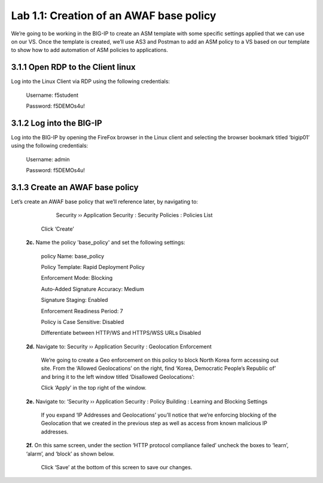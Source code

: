 Lab 1.1: Creation of an AWAF base policy
=========================================

We’re going to be working in the BIG-IP to create an ASM template with some specific settings applied that we can use on our VS.  
Once the template is created, we’ll use AS3 and Postman to add an ASM policy to a VS based on our template to show how to add automation of ASM policies to applications.  

3.1.1 Open RDP to the Client linux
~~~~~~~~~~~~~~~~~~~~~~~~~~~~~~~~~~~~~~~~~~~~~~~~~~~~~

Log into the Linux Client via RDP using the following credentials:

	Username:	f5student

	Password: 	f5DEMOs4u!

.. image:: images/1-module1.png

3.1.2 Log into the BIG-IP
~~~~~~~~~~~~~~~~~~~~~~~~~~~~~~~~~~~~~~~~~~~~~~~~~~~~~

Log into the BIG-IP by opening the FireFox browser in the Linux client and selecting the browser bookmark titled ‘bigip01’ using the following credentials:

        Username:	admin
    
        Password:	f5DEMOs4u!

        .. image:: images/2-module1.png

3.1.3 Create an AWAF base policy
~~~~~~~~~~~~~~~~~~~~~~~~~~~~~~~~~~~~~~~~~~~~~~~~~~~~~

Let’s create an AWAF base policy that we’ll reference later, by navigating to:
		
		Security  ››  Application Security : Security Policies : Policies List

            Click ‘Create’

            .. image:: images/3-module1.png

    **2c.**	Name the policy 'base_policy' and set the following settings:

        policy Name:                                        base_policy

        Policy Template:                                    Rapid Deployment Policy

        Enforcement Mode:	                                Blocking

        Auto-Added Signature Accuracy:	                    Medium

        Signature Staging:                                  Enabled

        Enforcement Readiness Period:	                    7

        Policy is Case Sensitive:	                        Disabled

        Differentiate between HTTP/WS and HTTPS/WSS URLs	Disabled


        .. image:: images/4-module1.png

            Click ‘Save’ to save the policy

    **2d.**	Navigate to:  Security  ››  Application Security : Geolocation Enforcement

        We’re going to create a Geo enforcement on this policy to block North Korea form accessing out site.  
        From the ‘Allowed Geolocations’ on the right, find ‘Korea, Democratic People’s Republic of’ and bring it to the left window titled ‘Disallowed Geolocations’:

        .. image:: images/5-module1.png

        Click ‘Apply’ in the top right of the window.

    **2e.** Navigate to:  ‘Security  ››  Application Security : Policy Building : Learning and Blocking Settings

        If you expand ‘IP Addresses and Geolocations’ you’ll notice that we’re enforcing blocking of the Geolocation that we created in the previous step as well as access from known malicious IP addresses.

        .. image:: images/6-module1.png
    
    **2f.** On this same screen, under the section ‘HTTP protocol compliance failed’ uncheck the boxes to ‘learn’, ‘alarm’, and ‘block’ as shown below. 

        .. image:: images/7-module1.png

        Click ‘Save’ at the bottom of this screen to save our changes.

